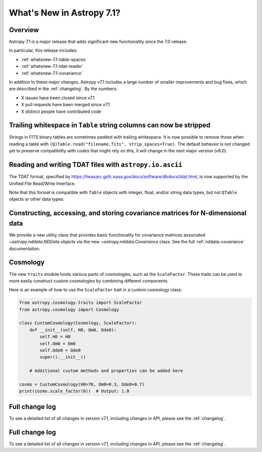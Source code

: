 .. _whatsnew-7.1:

**************************
What's New in Astropy 7.1?
**************************

Overview
========

Astropy 7.1 is a major release that adds significant new functionality since
the 7.0 release.

In particular, this release includes:

* :ref:`whatsnew-7.1-table-spaces`
* :ref:`whatsnew-7.1-tdat-reader`
* :ref:`whatsnew-7.1-covariance`

In addition to these major changes, Astropy v7.1 includes a large number of
smaller improvements and bug fixes, which are described in the :ref:`changelog`.
By the numbers:

* X issues have been closed since v7.1
* X pull requests have been merged since v7.1
* X distinct people have contributed code

.. _whatsnew-7.1-table-spaces:

Trailing whitespace in ``Table`` string columns can now be stripped
===================================================================

Strings in FITS binary tables are sometimes padded with trailing whitespace.
It is now possible to remove those when reading a table with
``(Q)Table.read("filename.fits", strip_spaces=True)``. The default behavior is
not changed yet to preserve compatibility with codes that might rely on this,
it will change in the next major version (v8.0).

.. _whatsnew-7.1-tdat-reader:

Reading and writing TDAT files with ``astropy.io.ascii``
========================================================

The TDAT format, specified by https://heasarc.gsfc.nasa.gov/docs/software/dbdocs/tdat.html,
is now supported by the Unified File Read/Write Interface.

Note that this format is compatible with ``Table`` objects with integer, float,
and/or string data types, but not ``QTable`` objects or other data types.

.. _whatsnew-7.1-covariance:

Constructing, accessing, and storing covariance matrices for N-dimensional data
===============================================================================

We provide a new utility class that provides basic functionality for covariance
matrices associated `~astropy.nddata.NDData` objects via the new
`~astropy.nddata.Covariance` class.  See the full :ref:`nddata-covariance`
documentation.

.. _whatsnew-7.1-cosmology:

Cosmology
=========

The new ``traits`` module hosts various parts of cosmologies, such as the
``ScaleFactor``. These traits can be used to more easily construct custom cosmologies by
combining different components.

Here is an example of how to use the ``ScaleFactor`` trait in a custom cosmology class:

.. code-block:: python

    from astropy.cosmology.traits import ScaleFactor
    from astropy.cosmology import Cosmology

    class CustomCosmology(Cosmology, ScaleFactor):
        def __init__(self, H0, Om0, Ode0):
            self.H0 = H0
            self.Om0 = Om0
            self.Ode0 = Ode0
            super().__init__()

        # Additional custom methods and properties can be added here

    cosmo = CustomCosmology(H0=70, Om0=0.3, Ode0=0.7)
    print(cosmo.scale_factor(0))  # Output: 1.0


Full change log
===============

To see a detailed list of all changes in version v7.1, including changes in
API, please see the :ref:`changelog`.


Full change log
===============

To see a detailed list of all changes in version v7.1, including changes in
API, please see the :ref:`changelog`.
